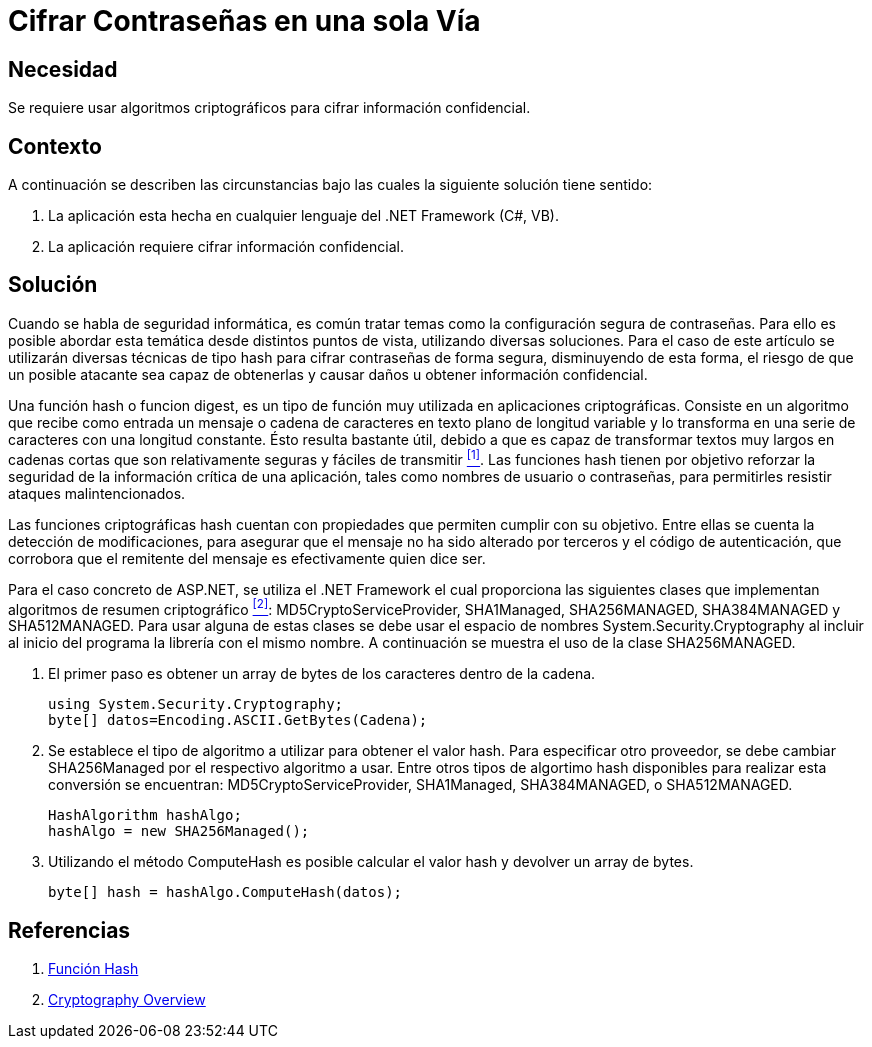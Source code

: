 :slug: kb/aspnet/cifrar-contrasenas-una-sola-via/
:eth: no
:category: aspnet
:description: Nuestros ethical hackers explican como evitar vulnerabilidades de seguridad mediante la configuración segura de contraseñas en +ASP.NET+.
:keywords: ASP.NET, Contraseña
:kb: yes

= Cifrar Contraseñas en una sola Vía

== Necesidad

Se requiere usar algoritmos criptográficos 
para cifrar información confidencial.

== Contexto

A continuación se describen las circunstancias 
bajo las cuales la siguiente solución tiene sentido:

. La aplicación esta hecha en cualquier lenguaje del +.NET Framework+ (C#, VB).
. La aplicación requiere cifrar información confidencial.

== Solución

Cuando se habla de seguridad informática, 
es común tratar temas 
como la configuración segura de contraseñas.
Para ello es posible abordar esta temática 
desde distintos puntos de vista, 
utilizando diversas soluciones.
Para el caso de este artículo se utilizarán
diversas técnicas de tipo +hash+
para cifrar contraseñas de forma segura,
disminuyendo de esta forma,
el riesgo de que un posible atacante 
sea capaz de obtenerlas y causar daños
u obtener información confidencial.

Una función +hash+ o funcion +digest+, 
es un tipo de función muy utilizada 
en aplicaciones criptográficas.
Consiste en un algoritmo que recibe como entrada
un mensaje o cadena de caracteres 
en texto plano de longitud variable
y lo transforma en una serie de caracteres 
con una longitud constante.
Ésto resulta bastante útil, 
debido a que es capaz de transformar
textos muy largos en cadenas cortas
que son relativamente seguras y fáciles de transmitir <<r1, ^[1]^>>.
Las funciones +hash+ tienen por objetivo 
reforzar la seguridad de la información crítica de una aplicación, 
tales como nombres de usuario o contraseñas,
para permitirles resistir ataques malintencionados.

Las funciones criptográficas +hash+
cuentan con propiedades que permiten 
cumplir con su objetivo.
Entre ellas se cuenta la detección de modificaciones, 
para asegurar que el mensaje 
no ha sido alterado por terceros
y el código de autenticación, 
que corrobora que el remitente del mensaje
es efectivamente quien dice ser.

Para el caso concreto de +ASP.NET+, 
se utiliza el +.NET Framework+  
el cual proporciona las siguientes clases 
que implementan algoritmos de resumen criptográfico <<r2, ^[2]^>>: 
+MD5CryptoServiceProvider+, +SHA1Managed+, 
+SHA256MANAGED+, +SHA384MANAGED+ y +SHA512MANAGED+. 
Para usar alguna de estas clases se debe usar 
el espacio de nombres +System.Security.Cryptography+ 
al incluir al inicio del programa
la librería con el mismo nombre. 
A continuación se muestra el uso de la clase +SHA256MANAGED+. 

. El primer paso es obtener un +array+ de bytes 
de los caracteres dentro de la cadena.
+
[source,java,linenums]
----
using System.Security.Cryptography;
byte[] datos=Encoding.ASCII.GetBytes(Cadena);
----

. Se establece el tipo de algoritmo a utilizar 
para obtener el valor +hash+. 
Para especificar otro proveedor, 
se debe cambiar +SHA256Managed+ 
por el respectivo algoritmo a usar. 
Entre otros tipos de algortimo +hash+ 
disponibles para realizar esta conversión 
se encuentran: +MD5CryptoServiceProvider+, 
+SHA1Managed+, +SHA384MANAGED+, o  +SHA512MANAGED+.
+
[source,java,linenums]
----
HashAlgorithm hashAlgo;
hashAlgo = new SHA256Managed();
----

. Utilizando el método +ComputeHash+ 
es posible calcular el valor +hash+ 
y devolver un +array+ de +bytes+.
+
[source,java,linenums]
----
byte[] hash = hashAlgo.ComputeHash(datos);
----

== Referencias

. [[r1]] link:https://es.wikipedia.org/wiki/Funci%C3%B3n_hash[Función Hash]
. [[r2]] link:https://msdn.microsoft.com/en-us/library/92f9ye3s(vs.71).aspx[Cryptography Overview]
